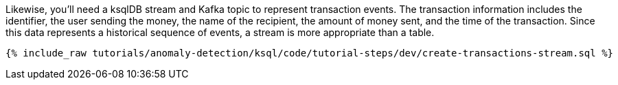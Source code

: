 Likewise, you'll need a ksqlDB stream and Kafka topic to represent transaction events. The transaction information includes the identifier, the user sending the money, the name of the recipient, the amount of money sent, and the time of the transaction. Since this data represents a historical sequence of events, a stream is more appropriate than a table.

+++++
<pre class="snippet"><code class="sql">{% include_raw tutorials/anomaly-detection/ksql/code/tutorial-steps/dev/create-transactions-stream.sql %}</code></pre>
+++++
